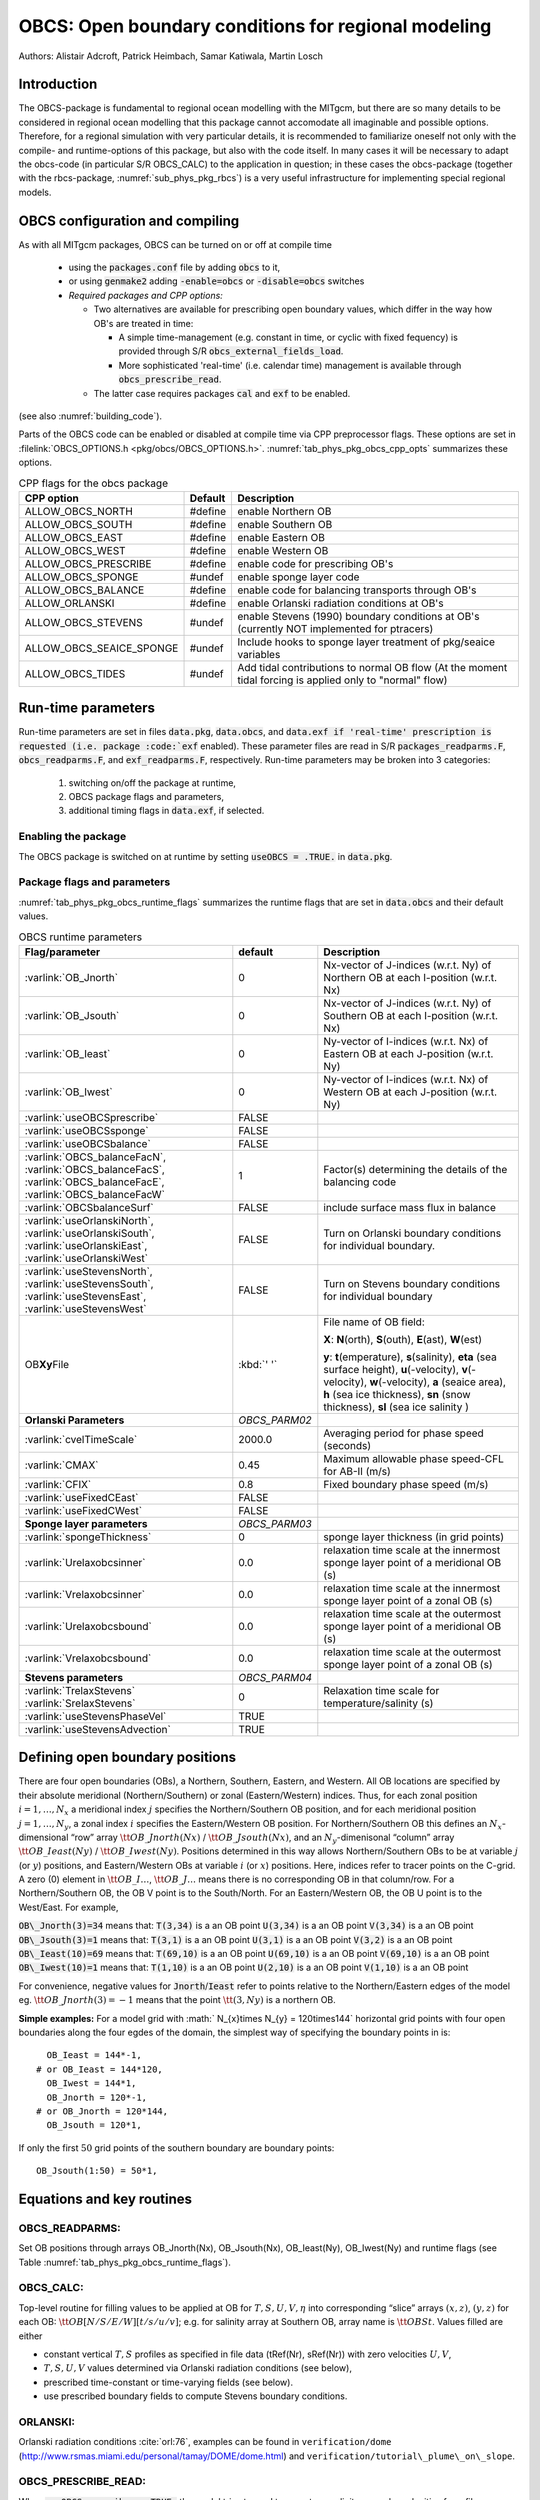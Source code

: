 .. _sub_phys_pkg_obcs:

OBCS: Open boundary conditions for regional modeling
----------------------------------------------------

Authors: 
Alistair Adcroft, Patrick Heimbach, Samar Katiwala, Martin Losch


.. _ssub_pkg_obcs_intro:

Introduction
++++++++++++

The OBCS-package is fundamental to regional ocean modelling with the
MITgcm, but there are so many details to be considered in
regional ocean modelling that this package cannot accomodate all
imaginable and possible options. Therefore, for a regional simulation
with very particular details, it is recommended to familiarize oneself
not only with the compile- and runtime-options of this package, but
also with the code itself. In many cases it will be necessary to adapt
the obcs-code (in particular S/R OBCS\_CALC) to the application
in question; in these cases the obcs-package (together with the
rbcs-package, :numref:`sub_phys_pkg_rbcs`) is a very
useful infrastructure for implementing special regional models.

.. _ssub_pkg_obcs_config_compiling:

OBCS configuration and compiling
++++++++++++++++++++++++++++++++

As with all MITgcm packages, OBCS can be turned on or off 
at compile time

 - using the :code:`packages.conf` file by adding :code:`obcs` to it,
 - or using :code:`genmake2` adding :code:`-enable=obcs` or :code:`-disable=obcs` switches
 - *Required packages and CPP options:*

   - Two alternatives are available for prescribing open boundary values, which differ in the way how OB's are treated in time:

     - A simple time-management (e.g. constant in time, or cyclic with fixed fequency) is provided through S/R :code:`obcs_external_fields_load`.
     - More sophisticated 'real-time' (i.e. calendar time) management is available through :code:`obcs_prescribe_read`.
   - The latter case requires packages :code:`cal` and :code:`exf` to be enabled.




(see also :numref:`building_code`).

Parts of the OBCS code can be enabled or disabled at compile time
via CPP preprocessor flags. These options are set in
:filelink:`OBCS_OPTIONS.h <pkg/obcs/OBCS_OPTIONS.h>`.
:numref:`tab_phys_pkg_obcs_cpp_opts` summarizes these options.


.. tabularcolumns:: |l|l|

.. table:: CPP flags for the obcs package
   :name: tab_phys_pkg_obcs_cpp_opts

   +--------------------------+---------+----------------------------------------------------------------------------------------------------------+
   | CPP option               | Default | Description                                                                                              |
   +==========================+=========+==========================================================================================================+
   | ALLOW_OBCS_NORTH         | #define | enable Northern OB                                                                                       |
   +--------------------------+---------+----------------------------------------------------------------------------------------------------------+
   | ALLOW_OBCS_SOUTH         | #define | enable Southern OB                                                                                       |
   +--------------------------+---------+----------------------------------------------------------------------------------------------------------+
   | ALLOW_OBCS_EAST          | #define | enable Eastern OB                                                                                        |
   +--------------------------+---------+----------------------------------------------------------------------------------------------------------+
   | ALLOW_OBCS_WEST          | #define | enable Western OB                                                                                        |
   +--------------------------+---------+----------------------------------------------------------------------------------------------------------+
   | ALLOW_OBCS_PRESCRIBE     | #define | enable code for prescribing OB's                                                                         |
   +--------------------------+---------+----------------------------------------------------------------------------------------------------------+
   | ALLOW_OBCS_SPONGE        | #undef  | enable sponge layer code                                                                                 |
   +--------------------------+---------+----------------------------------------------------------------------------------------------------------+
   | ALLOW_OBCS_BALANCE       | #define | enable code for balancing transports through OB's                                                        |
   +--------------------------+---------+----------------------------------------------------------------------------------------------------------+
   | ALLOW_ORLANSKI           | #define | enable Orlanski radiation conditions at OB's                                                             |
   +--------------------------+---------+----------------------------------------------------------------------------------------------------------+
   | ALLOW_OBCS_STEVENS       | #undef  | enable Stevens (1990) boundary conditions at OB's (currently NOT implemented for ptracers)               |
   +--------------------------+---------+----------------------------------------------------------------------------------------------------------+
   | ALLOW_OBCS_SEAICE_SPONGE | #undef  | Include hooks to sponge layer treatment of pkg/seaice variables                                          |
   +--------------------------+---------+----------------------------------------------------------------------------------------------------------+
   | ALLOW_OBCS_TIDES         | #undef  | Add tidal contributions to normal OB flow (At the moment tidal forcing is applied only to "normal" flow) |
   +--------------------------+---------+----------------------------------------------------------------------------------------------------------+


.. _pkg_obcs_runtime:

Run-time parameters
+++++++++++++++++++


Run-time parameters are set in files 
:code:`data.pkg`, :code:`data.obcs`, and :code:`data.exf
if 'real-time' prescription is requested 
(i.e. package :code:`exf` enabled).
These parameter files are read in S/R
:code:`packages_readparms.F`, :code:`obcs_readparms.F`, and
:code:`exf_readparms.F`, respectively.
Run-time parameters may be broken into 3 categories:
 
 #. switching on/off the package at runtime,
 #. OBCS package flags and parameters,
 #. additional timing flags in :code:`data.exf`, if selected.


Enabling the package
####################

The OBCS package is switched on at runtime by setting
:code:`useOBCS = .TRUE.` in :code:`data.pkg`.

Package flags and parameters
############################

:numref:`tab_phys_pkg_obcs_runtime_flags` summarizes the
runtime flags that are set in :code:`data.obcs` and
their default values.


.. tabularcolumns:: |l|c|l|

.. table:: OBCS runtime parameters
   :name: tab_phys_pkg_obcs_runtime_flags

   +--------------------------------+---------------+-----------------------------------------------------------------------------------------------------+
   |         Flag/parameter         |    default    |                                             Description                                             |
   +================================+===============+=====================================================================================================+
   | :varlink:`OB_Jnorth`           | 0             | Nx-vector of J-indices (w.r.t. Ny) of Northern OB at each I-position (w.r.t. Nx)                    |
   +--------------------------------+---------------+-----------------------------------------------------------------------------------------------------+
   | :varlink:`OB_Jsouth`           | 0             | Nx-vector of J-indices (w.r.t. Ny) of Southern OB at each I-position (w.r.t. Nx)                    |
   +--------------------------------+---------------+-----------------------------------------------------------------------------------------------------+
   | :varlink:`OB_Ieast`            | 0             | Ny-vector of I-indices (w.r.t. Nx) of Eastern OB at each J-position (w.r.t. Ny)                     |
   +--------------------------------+---------------+-----------------------------------------------------------------------------------------------------+
   | :varlink:`OB_Iwest`            | 0             | Ny-vector of I-indices (w.r.t. Nx) of Western OB at each J-position (w.r.t. Ny)                     |
   +--------------------------------+---------------+-----------------------------------------------------------------------------------------------------+
   | :varlink:`useOBCSprescribe`    | FALSE         |                                                                                                     |
   +--------------------------------+---------------+-----------------------------------------------------------------------------------------------------+
   | :varlink:`useOBCSsponge`       | FALSE         |                                                                                                     |
   +--------------------------------+---------------+-----------------------------------------------------------------------------------------------------+
   | :varlink:`useOBCSbalance`      | FALSE         |                                                                                                     |
   +--------------------------------+---------------+-----------------------------------------------------------------------------------------------------+
   | :varlink:`OBCS_balanceFacN`,   | 1             | Factor(s) determining the details of the balancing code                                             |
   | :varlink:`OBCS_balanceFacS`,   |               |                                                                                                     |
   | :varlink:`OBCS_balanceFacE`,   |               |                                                                                                     |
   | :varlink:`OBCS_balanceFacW`    |               |                                                                                                     |
   +--------------------------------+---------------+-----------------------------------------------------------------------------------------------------+
   | :varlink:`OBCSbalanceSurf`     | FALSE         | include surface mass flux in balance                                                                |
   +--------------------------------+---------------+-----------------------------------------------------------------------------------------------------+
   | :varlink:`useOrlanskiNorth`,   | FALSE         | Turn on Orlanski boundary conditions for individual boundary.                                       |
   | :varlink:`useOrlanskiSouth`,   |               |                                                                                                     |
   | :varlink:`useOrlanskiEast`,    |               |                                                                                                     |
   | :varlink:`useOrlanskiWest`     |               |                                                                                                     |
   +--------------------------------+---------------+-----------------------------------------------------------------------------------------------------+
   | :varlink:`useStevensNorth`,    | FALSE         | Turn on Stevens boundary conditions for individual boundary                                         |
   | :varlink:`useStevensSouth`,    |               |                                                                                                     |
   | :varlink:`useStevensEast`,     |               |                                                                                                     |
   | :varlink:`useStevensWest`      |               |                                                                                                     |
   +--------------------------------+---------------+-----------------------------------------------------------------------------------------------------+
   | OB\ **Xy**\ File               | :kbd:`' '`    | File name of OB field:                                                                              |
   |                                |               |                                                                                                     |
   |                                |               | **X**: **N**\ (orth), **S**\ (outh), **E**\ (ast), **W**\(est)                                      |
   |                                |               |                                                                                                     |
   |                                |               | **y**: **t**\(emperature), **s**\ (salinity), **eta** (sea surface height),                         |
   |                                |               | **u**\ (-velocity),  **v**\(-velocity), **w**\ (-velocity),                                         |
   |                                |               | **a** (seaice area), **h** (sea ice thickness), **sn** (snow thickness), **sl** (sea ice salinity ) |
   +--------------------------------+---------------+-----------------------------------------------------------------------------------------------------+
   | **Orlanski Parameters**        | *OBCS_PARM02* |                                                                                                     |
   +--------------------------------+---------------+-----------------------------------------------------------------------------------------------------+
   | :varlink:`cvelTimeScale`       | 2000.0        | Averaging period for phase speed (seconds)                                                          |
   +--------------------------------+---------------+-----------------------------------------------------------------------------------------------------+
   | :varlink:`CMAX`                | 0.45          | Maximum allowable phase speed-CFL for AB-II (m/s)                                                   |
   +--------------------------------+---------------+-----------------------------------------------------------------------------------------------------+
   | :varlink:`CFIX`                | 0.8           | Fixed boundary phase speed (m/s)                                                                    |
   +--------------------------------+---------------+-----------------------------------------------------------------------------------------------------+
   | :varlink:`useFixedCEast`       | FALSE         |                                                                                                     |
   +--------------------------------+---------------+-----------------------------------------------------------------------------------------------------+
   | :varlink:`useFixedCWest`       | FALSE         |                                                                                                     |
   +--------------------------------+---------------+-----------------------------------------------------------------------------------------------------+
   | **Sponge layer parameters**    | *OBCS_PARM03* |                                                                                                     |
   +--------------------------------+---------------+-----------------------------------------------------------------------------------------------------+
   | :varlink:`spongeThickness`     | 0             | sponge layer thickness (in grid points)                                                             |
   +--------------------------------+---------------+-----------------------------------------------------------------------------------------------------+
   | :varlink:`Urelaxobcsinner`     | 0.0           | relaxation time scale at the innermost sponge layer point of a meridional OB (s)                    |
   +--------------------------------+---------------+-----------------------------------------------------------------------------------------------------+
   | :varlink:`Vrelaxobcsinner`     | 0.0           | relaxation time scale at the innermost sponge layer point of a zonal OB (s)                         |
   +--------------------------------+---------------+-----------------------------------------------------------------------------------------------------+
   | :varlink:`Urelaxobcsbound`     | 0.0           | relaxation time scale at the outermost sponge layer point of a meridional OB (s)                    |
   +--------------------------------+---------------+-----------------------------------------------------------------------------------------------------+
   | :varlink:`Vrelaxobcsbound`     | 0.0           | relaxation time scale at the outermost sponge layer point of a zonal OB (s)                         |
   +--------------------------------+---------------+-----------------------------------------------------------------------------------------------------+
   | **Stevens parameters**         | *OBCS_PARM04* |                                                                                                     |
   +--------------------------------+---------------+-----------------------------------------------------------------------------------------------------+
   | :varlink:`TrelaxStevens`       | 0             | Relaxation time scale for temperature/salinity (s)                                                  |
   | :varlink:`SrelaxStevens`       |               |                                                                                                     |
   +--------------------------------+---------------+-----------------------------------------------------------------------------------------------------+
   | :varlink:`useStevensPhaseVel`  | TRUE          |                                                                                                     |
   +--------------------------------+---------------+-----------------------------------------------------------------------------------------------------+
   | :varlink:`useStevensAdvection` | TRUE          |                                                                                                     |
   +--------------------------------+---------------+-----------------------------------------------------------------------------------------------------+


.. _ssub_phys_pkg_obcs_defining_open_boundaries:

Defining open boundary positions
++++++++++++++++++++++++++++++++

There are four open boundaries (OBs), a Northern, Southern, Eastern, and
Western. All OB locations are specified by their absolute meridional
(Northern/Southern) or zonal (Eastern/Western) indices. Thus, for each
zonal position :math:`i=1,\ldots,N_x` a meridional index :math:`j`
specifies the Northern/Southern OB position, and for each meridional
position :math:`j=1,\ldots,N_y`, a zonal index :math:`i` specifies the
Eastern/Western OB position. For Northern/Southern OB this defines an
:math:`N_x`-dimensional “row” array :math:`\tt OB\_Jnorth(Nx)` /
:math:`\tt OB\_Jsouth(Nx)`, and an :math:`N_y`-dimenisonal “column”
array :math:`\tt OB\_Ieast(Ny)` / :math:`\tt OB\_Iwest(Ny)`. Positions
determined in this way allows Northern/Southern OBs to be at variable
:math:`j` (or :math:`y`) positions, and Eastern/Western OBs at variable
:math:`i` (or :math:`x`) positions. Here, indices refer to tracer points
on the C-grid. A zero (0) element in :math:`\tt OB\_I\ldots`,
:math:`\tt OB\_J\ldots` means there is no corresponding OB in that
column/row. For a Northern/Southern OB, the OB V point is to the
South/North. For an Eastern/Western OB, the OB U point is to the
West/East. For example,


:code:`OB\_Jnorth(3)=34`  means that:
:code:`T(3,34)`  is a an OB point  
:code:`U(3,34)`  is a an OB point 
:code:`V(3,34)`  is a an OB point 
:code:`OB\_Jsouth(3)=1`  means that: 
:code:`T(3,1)`  is a an OB point 
:code:`U(3,1)`  is a an OB point  
:code:`V(3,2)`  is a an OB point 
:code:`OB\_Ieast(10)=69`   means that:    
:code:`T(69,10)`  is a an OB point 
:code:`U(69,10)`  is a an OB point 
:code:`V(69,10)`  is a an OB point 
:code:`OB\_Iwest(10)=1`   means that:    
:code:`T(1,10)`  is a an OB point 
:code:`U(2,10)`  is a an OB point 
:code:`V(1,10)`  is a an OB point


For convenience, negative values for :code:`Jnorth`/:code:`Ieast` refer to
points relative to the Northern/Eastern edges of the model
eg. :math:`\tt OB\_Jnorth(3)=-1`
means that the point :math:`\tt (3,Ny)` is a northern OB.


**Simple examples:** For a model grid with :math:` N_{x}\times
N_{y} = 120\times144` horizontal grid points with four open boundaries
along the four egdes of the domain, the simplest way of specifying the
boundary points in is:

::

      OB_Ieast = 144*-1,
    # or OB_Ieast = 144*120,
      OB_Iwest = 144*1,
      OB_Jnorth = 120*-1,
    # or OB_Jnorth = 120*144,
      OB_Jsouth = 120*1,

If only the first :math:`50` grid points of the southern boundary are
boundary points:

::

      OB_Jsouth(1:50) = 50*1,


.. _ssub_phys_pkg_obcs_equations:

Equations and key routines
++++++++++++++++++++++++++

OBCS\_READPARMS:
################

Set OB positions through arrays OB\_Jnorth(Nx), OB\_Jsouth(Nx),
OB\_Ieast(Ny), OB\_Iwest(Ny) and runtime flags (see Table
:numref:`tab_phys_pkg_obcs_runtime_flags`).

OBCS\_CALC:
###########

Top-level routine for filling values to be applied at OB for
:math:`T,S,U,V,\eta` into corresponding “slice” arrays :math:`(x,z)`,
:math:`(y,z)` for each OB: :math:`\tt OB[N/S/E/W][t/s/u/v]`; e.g. for
salinity array at Southern OB, array name is :math:`\tt OBSt`. Values
filled are either

-  constant vertical :math:`T,S` profiles as specified in file data
   (tRef(Nr), sRef(Nr)) with zero velocities :math:`U,V`,

-  :math:`T,S,U,V` values determined via Orlanski radiation conditions
   (see below),

-  prescribed time-constant or time-varying fields (see below).

-  use prescribed boundary fields to compute Stevens boundary
   conditions.


ORLANSKI:
#########

Orlanski radiation conditions :cite:`orl:76`, examples can be found in
``verification/dome``
(http://www.rsmas.miami.edu/personal/tamay/DOME/dome.html) and
``verification/tutorial\_plume\_on\_slope``.


OBCS\_PRESCRIBE\_READ:
######################


When :code:`useOBCSprescribe = .TRUE.` the model tries to read
temperature, salinity, u- and v-velocities from files specified in the
runtime parameters :code:`OB[N/S/E/W][t/s/u/v]File`. These files are
the usual IEEE, big-endian files with dimensions of a section along an
open boundary:

-  For North/South boundary files the dimensions are
   :math:`(N_x\times N_r\times\mbox{time levels})`, for East/West
   boundary files the dimensions are
   :math:`(N_y\times N_r\times\mbox{time levels})`.

-  If a non-linear free surface is used
   (:numref:`nonlinear-freesurface`), additional files
   :code:`OB[N/S/E/W]etaFile` for the sea surface height $\eta$ with
   dimension :math:`(N_{x/y}\times\mbox{time levels})` may be specified.

- If non-hydrostatic dynamics are used
  (:numref:`non-hydrostatic`), additional files
  :code:`OB[N/S/E/W]wFile` for the vertical velocity $w$ with
  dimensions :math:`(N_{x/y}\times N_r\times\mbox{time levels})` can be
  specified.

- If :code:`useSEAICE=.TRUE.` then additional files
  :code:`OB[N/S/E/W][a,h,sl,sn,uice,vice]` for sea ice area, thickness
  (:code:`HEFF`), seaice salinity, snow and ice velocities
  :math:`(N_{x/y}\times\mbox{time levels})` can be specified.

As in :code:`S/R external_fields_load` or the :code:`exf`-package, the
code reads two time levels for each variable, e.g.\ :code:`OBNu0` and
:code:`OBNu1`, and interpolates linearly between these time levels to
obtain the value :code:`OBNu` at the current model time (step). When the
:code:`exf`-package is used, the time levels are controlled for each
boundary separately in the same way as the :code:`exf`-fields in
:code:`data.exf`, namelist :code:`EXF_NML_OBCS`. The runtime flags
follow the above naming conventions, e.g. for the western boundary the
corresponding flags are :code:`OBCWstartdate1/2` and
:code:`OBCWperiod`. Sea-ice boundary values are controlled separately
with :code:`siobWstartdate1/2` and :code:`siobWperiod`.  When the
:code:`exf`-package is not used, the time levels are controlled by the
runtime flags :code:`externForcingPeriod` and :code:`externForcingCycle`
in :code:`data`, see :code:`verification/exp4` for an example.


OBCS\_CALC\_STEVENS:
####################

The boundary conditions following :cite:`stevens:90` require the
vertically averaged normal velocity (originally specified as a stream
function along the open boundary) :math:`\bar{u}_{ob}` and the tracer fields
:math:`\chi_{ob}` (note: passive tracers are currently not implemented and
the code stops when package \code{ptracers} is used together with this
option). Currently, the code vertically averages the normal velocity
as specified in \code{OB[E,W]u} or \code{OB[N,S]v}. From these
prescribed values the code computes the boundary values for the next
timestep :math:`n+1` as follows (as an example, we use the notation for an
eastern or western boundary):


-  :math:`u^{n+1}(y,z) = \bar{u}_{ob}(y) + (u')^{n}(y,z)`, where
   :math:`(u')^{n}` is the deviation from the vertically averaged
   velocity at timestep :math:`n` on the boundary. :math:`(u')^{n}` is
   computed in the previous time step :math:`n` from the intermediate
   velocity :math:`u^*` prior to the correction step (see section
   [sec:time:sub:`s`\ tepping], e.g.,
   eq.([eq:ustar-backward-free-surface])). (This velocity is not
   available at the beginning of the next time step :math:`n+1`, when
   S/R OBCS\_CALC/OBCS\_CALC\_STEVENS are called, therefore it needs to
   be saved in S/R DYNAMICS by calling S/R OBCS\_SAVE\_UV\_N and also
   stored in a separate restart files
   ``pickup_stevens[N/S/E/W].${iteration}.data``)

-  If :math:`u^{n+1}` is directed into the model domain, the boudary
   value for tracer :math:`\chi` is restored to the prescribed values:

   .. math::

      \chi^{n+1} =   \chi^{n} + \frac{\Delta{t}}{\tau_\chi} (\chi_{ob} -
        \chi^{n}),

   where :math:`\tau_\chi` is the relaxation time scale
   ``T/SrelaxStevens``. The new :math:`\chi^{n+1}` is then subject to
   the advection by :math:`u^{n+1}`.

-  If :math:`u^{n+1}` is directed out of the model domain, the tracer
   :math:`\chi^{n+1}` on the boundary at timestep :math:`n+1` is
   estimated from advection out of the domain with :math:`u^{n+1}+c`,
   where :math:`c` is a phase velocity estimated as
   :math:`\frac{1}{2}\frac{\partial\chi}{\partial{t}}/\frac{\partial\chi}{\partial{x}}`.
   The numerical scheme is (as an example for an eastern boundary):

   .. math::

      \chi_{i_{b},j,k}^{n+1} =   \chi_{i_{b},j,k}^{n} + \Delta{t} 
        (u^{n+1}+c)_{i_{b},j,k}\frac{\chi_{i_{b},j,k}^{n}
          - \chi_{i_{b}-1,j,k}^{n}}{\Delta{x}_{i_{b},j}^{C}}\mbox{, if }u_{i_{b},j,k}^{n+1}>0,

   where :math:`i_{b}` is the boundary index.
   For test purposes, the phase velocity contribution or the entire
   advection can be turned off by setting the corresponding parameters
   ``useStevensPhaseVel`` and ``useStevensAdvection`` to ``.FALSE.``.

See :cite:`stevens:90` for details. With this boundary condition
specifying the exact net transport across the open boundary is simple,
so that balancing the flow with (S/R OBCS\_BALANCE\_FLOW, see next
paragraph) is usually not necessary.

Special cases where the current implementation is not complete:

- When you use the non-linear free surface option (parameter `nonlinFreeSurf > 1`), the current implementation just assumes that the gradient normal to the open boundary is zero (:math:`\frac{\partial\eta}{\partial{n}} = 0`). Although this is inconsistent with geostrophic dynamics and the possibility to specify a non-zero tangent velocity together with Stevens BCs for normal velocities, it seems to work. Recommendation: Always specify zero tangential velocities with Stevens BCs.

- There is no code for passive tracers, just a commented template in `S/R obcs_calc_stevens`. This means that passive tracers can be specified independently and are fluxed with the velocities that the Stevens BCs compute, but without the restoring term.

- There are no specific Stevens BCs for sea ice, e.g. `pkg/seaice`. The model uses the default boundary conditions for the sea ice packages.


OBCS\_BALANCE\_FLOW:
####################

When turned on (:code:`ALLOW_OBCS_BALANCE`
defined in :code:`OBCS_OPTIONS.h` and :code:`useOBCSbalance=.true.` in
:code:`data.obcs/OBCS_PARM01`), this routine balances the net flow
across the open boundaries. By default the net flow across the
boundaries is computed and all normal velocities on boundaries are
adjusted to obtain zero net inflow.

This behavior can be controlled with the runtime flags
:code:`OBCS_balanceFacN/S/E/W`. The values of these flags determine
how the net inflow is redistributed as small correction velocities
between the individual sections. A value ``-1`` balances an
individual boundary, values :math:`>0` determine the relative size of the
correction. For example, the values

:code:`OBCS_balanceFacE = 1.,`
:code:`OBCS_balanceFacW = -1.,`
:code:`OBCS_balanceFacN = 2.,`
:code:`OBCS_balanceFacS = 0.,`


make the model

-  correct Western :code:`OBWu` by substracting a uniform velocity to ensure zero net
   transport through the Western open boundary;

-  correct Eastern and Northern normal flow, with the Northern velocity
   correction two times larger than the Eastern correction, but *not*
   the Southern normal flow, to ensure that the total inflow through
   East, Northern, and Southern open boundary is balanced.


The old method of balancing the net flow for all sections individually
can be recovered by setting all flags to -1. Then the normal velocities
across each of the four boundaries are modified separately, so that the
net volume transport across *each* boundary is zero. For example, for
the western boundary at :math:`i=i_{b}`, the modified velocity is:

.. math::

   u(y,z) - \int_{\mbox{western boundary}}u\,dy\,dz \approx OBNu(j,k) - \sum_{j,k}
   OBNu(j,k) h_{w}(i_{b},j,k)\Delta{y_G(i_{b},j)}\Delta{z(k)}.

This also ensures a net total inflow of zero through all boundaries, but
this combination of flags is *not* useful if you want to simulate, say,
a sector of the Southern Ocean with a strong ACC entering through the
western and leaving through the eastern boundary, because the value of
''-1'' for these flags will make sure that the strong inflow is removed.
Clearly, gobal balancing with :code:`OBCS_balanceFacE/W/N/S` :math:`\ge 0` is the preferred method.


OBCS\_APPLY\_*:
###############


OBCS\_SPONGE:
#############

The sponge layer code (turned on with :code:`ALLOW_OBCS_SPONGE` and
:code:`useOBCSsponge`) adds a relaxation term to the right-hand-side of
the momentum and tracer equations. The variables are relaxed towards
the boundary values with a relaxation time scale that increases
linearly with distance from the boundary

.. math::

   G_{\chi}^{\mbox{(sponge)}} = 
   - \frac{\chi - [( L - \delta{L} ) \chi_{BC} + \delta{L}\chi]/L}
   {[(L-\delta{L})\tau_{b}+\delta{L}\tau_{i}]/L} 
   = - \frac{\chi - [( 1 - l ) \chi_{BC} + l\chi]}
   {[(1-l)\tau_{b}+l\tau_{i}]}

where :math:`\chi` is the model variable (U/V/T/S) in the interior,
:math:`\chi_{BC}` the boundary value, :math:`L` the thickness of the
sponge layer (runtime parameter :code:`spongeThickness` in number of grid points),
:math:`\delta{L}\in[0,L]` (:math:`\frac{\delta{L}}{L}=l\in[0,1]`) the
distance from the boundary (also in grid points), and :math:`\tau_{b}`
(runtime parameters :code:`Urelaxobcsbound` and :code:`Vrelaxobcsbound`) and :math:`\tau_{i}` (runtime parameters :code:`Urelaxobcsinner` and :code:`Vrelaxobcsinner`)
the relaxation time scales on the boundary and at the interior
termination of the sponge layer. The parameters :code:`Urelaxobcsbound/inner` set the relaxation time
scales for the Eastern and Western boundaries, :code:`Vrelaxobcsbound/inner` for the Northern and
Southern boundaries.


OB's with nonlinear free surface
################################


OB's with sea ice
#################


.. _ssub_phys_pkg_obcs_flowchart:

Flow chart
++++++++++


::


    C     !CALLING SEQUENCE:
    c ...


.. _ssub_phys_pkg_obcs_diagnostics:

OBCS diagnostics
++++++++++++++++

Diagnostics output is available via the diagnostics package (see :numref:`outp_pack`). Available output fields are summarized below:

::

    ------------------------------------------------------
     <-Name->|Levs|grid|<--  Units   -->|<- Tile (max=80c)
    ------------------------------------------------------



Reference experiments
+++++++++++++++++++++

In the directory :code:`verifcation`, the following experiments use
:code:`obcs`: 


-  :code:`exp4`: box with 4 open boundaries, simulating flow over a Gaussian bump
   based on , also tests Stevens-boundary conditions;

-  :code:`dome`: based on the project “Dynamics of Overflow Mixing and Entrainment”
   (http://www.rsmas.miami.edu/personal/tamay/DOME/dome.html), uses
   Orlanski-BCs;

-  :code:`internal_wave`: uses a heavily modified S/R OBCS\_CALC

-  :code:seaice_obcs`: simple example who to use the sea-ice related code, based on :code:`lab_sea`;

-  :code:`tutorial_plume_on_slope`: uses Orlanski-BCs.


.. _ssub_phys_pkg_obcs_experiments:

Experiments and tutorials that use obcs
+++++++++++++++++++++++++++++++++++++++

- :code:`tutorial_plume_on_slope`

